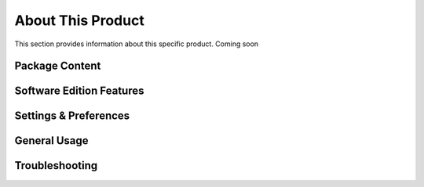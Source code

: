 About This Product
==================

This section provides information about this specific product. Coming soon

Package Content
~~~~~~~~~~~~~~~~~~~~~~~~~~~~~~~~~~~~~~~~~~~~~~~~~~~~~~~~ 

Software Edition Features
~~~~~~~~~~~~~~~~~~~~~~~~~~~~~~~~~~~~~~~~~~~~~~~~~~~~~~~~ 

Settings & Preferences 
~~~~~~~~~~~~~~~~~~~~~~~~~~~~~~~~~~~~~~~~~~~~~~~~~~~~~~~~ 

General Usage 
~~~~~~~~~~~~~~~~~~~~~~~~~~~~~~~~~~~~~~~~~~~~~~~~~~~~~~~~   

Troubleshooting
~~~~~~~~~~~~~~~~~~~~~~~~~~~~~~~~~~~~~~~~~~~~~~~~~~~~~~~~ 



